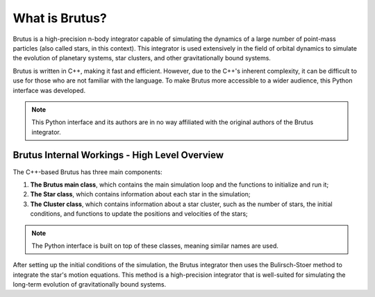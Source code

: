 What is Brutus?
===============

Brutus is a high-precision n-body integrator capable of simulating the
dynamics of a large number of point-mass particles (also called stars, in this context). This integrator is
used extensively in the field of orbital dynamics to simulate the
evolution of planetary systems, star clusters, and other gravitationally
bound systems.

Brutus is written in C++, making it fast and efficient. However, due to the
C++'s inherent complexity, it can be difficult to use for those who are not
familiar with the language. To make Brutus more accessible to a wider audience,
this Python interface was developed.

.. note:: This Python interface and its authors are in no way affiliated with the original authors of the Brutus integrator.


Brutus Internal Workings - High Level Overview
----------------------------------------------

The C++-based Brutus has three main components:

#. **The Brutus main class**, which contains the main simulation loop and the functions to initialize and run it;
#. **The Star class**, which contains information about each star in the simulation;
#. **The Cluster class**, which contains information about a star cluster, such as the number of stars, the initial conditions, and functions to update the positions and velocities of the stars;

.. note:: The Python interface is built on top of these classes, meaning similar names are used.

After setting up the initial conditions of the simulation, the Brutus integrator then uses
the Bulirsch-Stoer method to integrate the star's motion equations. This method is a
high-precision integrator that is well-suited for simulating the long-term evolution of
gravitationally bound systems.